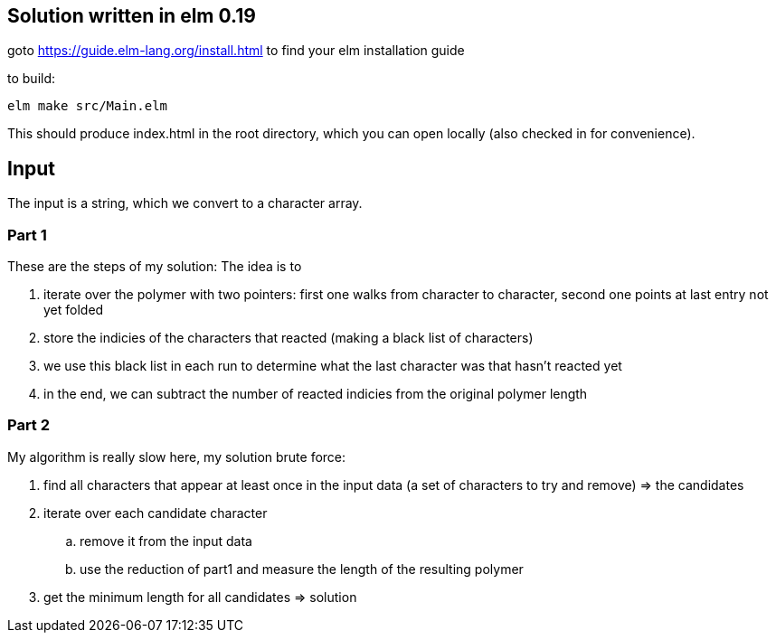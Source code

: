 == Solution written in elm 0.19

goto https://guide.elm-lang.org/install.html to find your elm installation guide

to build:

    elm make src/Main.elm

This should produce index.html in the root directory, which you can open locally (also checked in for convenience).

== Input

The input is a string, which we convert to a character array.

=== Part 1

These are the steps of my solution:
The idea is to 

  . iterate over the polymer with two pointers: first one walks from character to character, second one points at last entry not yet folded
  . store the indicies of the characters that reacted (making a black list of characters)
  . we use this black list in each run to determine what the last character was that hasn't reacted yet  
  . in the end, we can subtract the number of reacted indicies from the original polymer length

=== Part 2

My algorithm is really slow here, my solution brute force:

  . find all characters that appear at least once in the input data (a set of characters to try and remove) => the candidates
  . iterate over each candidate character 
    .. remove it from the input data
    .. use the reduction of part1 and measure the length of the resulting polymer
  . get the minimum length for all candidates => solution

